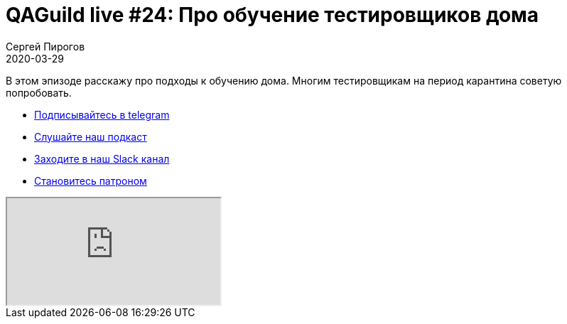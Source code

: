 = QAGuild live #24: Про обучение тестировщиков дома
Сергей Пирогов
2020-03-29
:jbake-type: post
:jbake-tags: QAGuild, Youtube
:jbake-summary: Про обучение тестировщиков дома
:jbake-status: published

В этом эпизоде расскажу про подходы к обучению дома. Многим тестировщикам на период карантина советую попробовать.

- http://bit.ly/qaguild-telegram[Подписывайтесь в telegram]
- http://bit.ly/qaguild-podcast[Слушайте наш подкаст]
- http://bit.ly/qaguild-slack[Заходите в наш Slack канал]
- http://bit.ly/qaguild-patreon[Становитесь патроном]

++++
<div class="embed-responsive embed-responsive-16by9">
  <iframe class="embed-responsive-item" src="https://www.youtube.com/embed/sCbrR2lnMAM" allowfullscreen></iframe>
</div>
++++